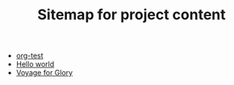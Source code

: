 #+TITLE: Sitemap for project content

- [[file:posts/org-test.org][org-test]]
- [[file:posts/hello.org][Hello world]]
- [[file:index.org][Voyage for Glory]]